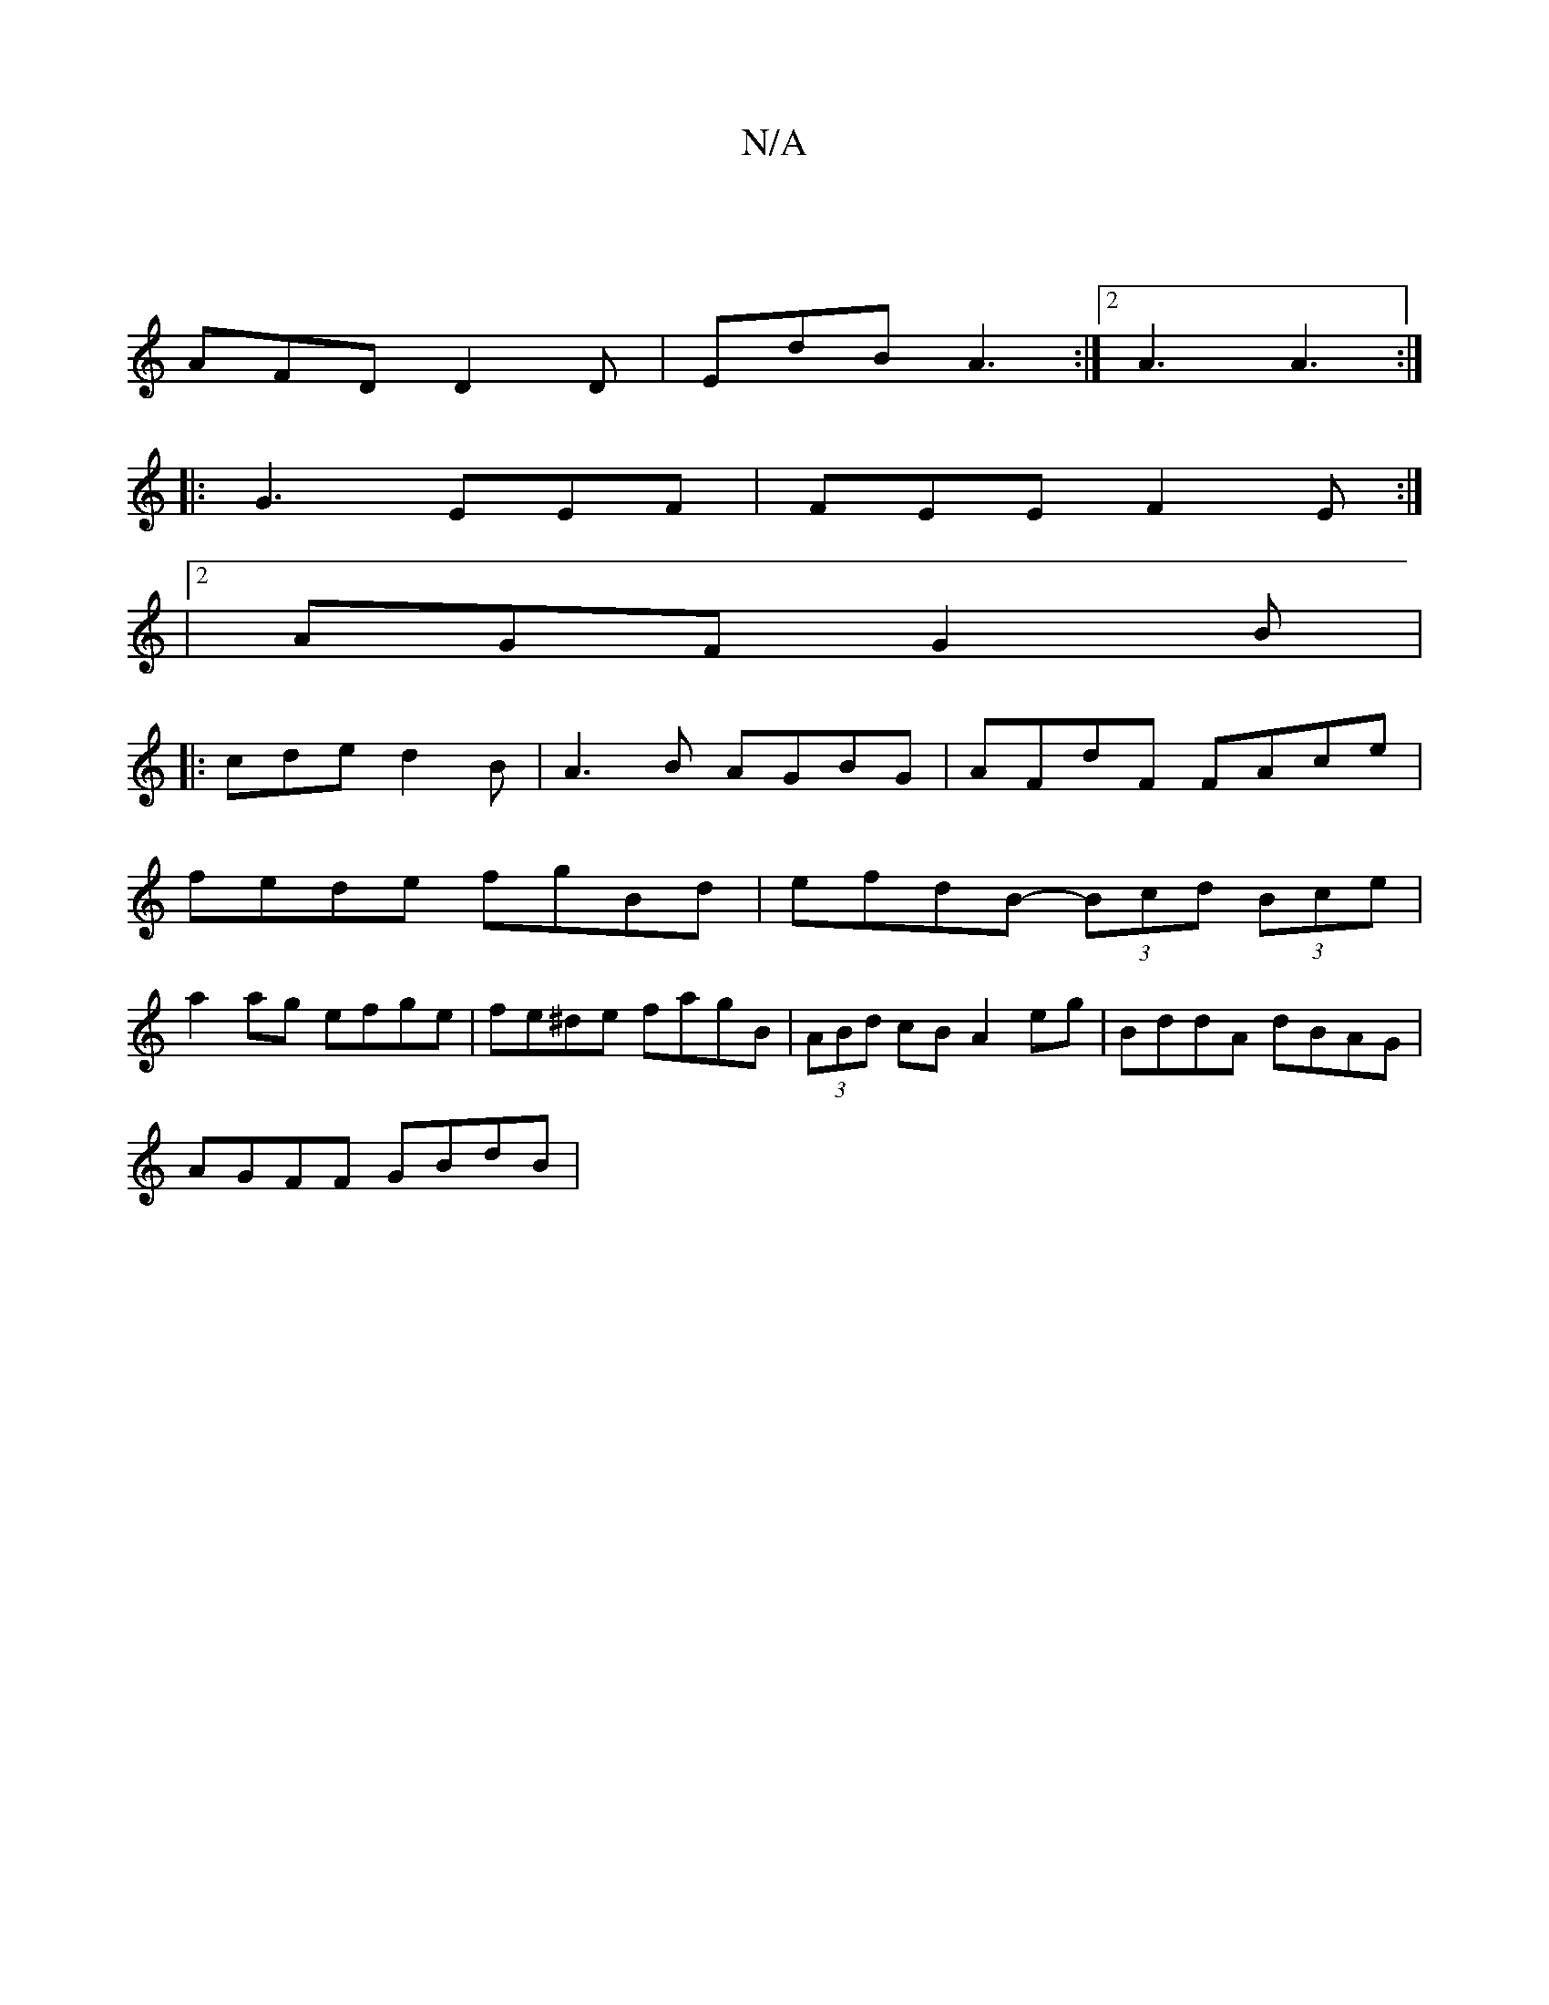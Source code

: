 X:1
T:N/A
M:4/4
R:N/A
K:Cmajor
:|
AFD D2D | EdB A3:|2 A3 A3:|
|:G3- EEF | FEE F2E :|
|2 AGF G2 B|
|: cde d2 B | A3B AGBG | AFdF FAce |
fede fgBd | efdB- (3Bcd (3Bce |
a2ag efge | fe^de fagB | (3ABd cB A2eg | BddA dBAG |
AGFF GBdB |